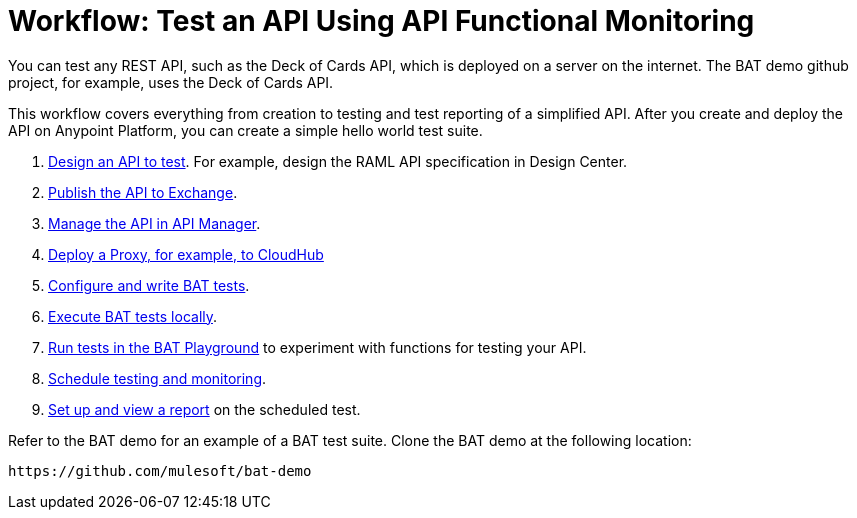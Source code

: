 = Workflow: Test an API Using API Functional Monitoring

You can test any REST API, such as the Deck of Cards API, which is deployed on a server on the internet. The BAT demo github project, for example, uses the Deck of Cards API. 

This workflow covers everything from creation to testing and test reporting of a simplified API. After you create and deploy the API on Anypoint Platform, you can create a simple hello world test suite.

. link:/design-center/v/1.0/design-raml-api-task[Design an API to test]. For example, design the RAML API specification in Design Center.
. link:/design-center/v/1.0/publish-project-exchange-task[Publish the API to Exchange].
. link:/api-manager/manage-exchange-api-task[Manage the API in API Manager].
. link:/api-manager/proxy-deploy-cloudhub-latest-task[Deploy a Proxy, for example, to CloudHub]
. link:/design-center/v/1.0/bat-write-tests-task[Configure and write BAT tests].
. link:/design-center/v/1.0/bat-execute-task[Execute BAT tests locally].
. link:/design-center/v/1.0/bat-playground-task[Run tests in the BAT Playground] to experiment with functions for testing your API.
. link:/design-center/v/1.0/bat-schedule-test-task[Schedule testing and monitoring].
. link:/design-center/v/1.0/bat-reporting-task[Set up and view a report] on the scheduled test.

Refer to the BAT demo for an example of a BAT test suite. Clone the BAT demo at the following location:

`+https://github.com/mulesoft/bat-demo+`
